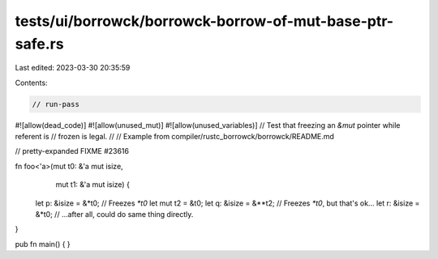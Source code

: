 tests/ui/borrowck/borrowck-borrow-of-mut-base-ptr-safe.rs
=========================================================

Last edited: 2023-03-30 20:35:59

Contents:

.. code-block:: rs

    // run-pass
#![allow(dead_code)]
#![allow(unused_mut)]
#![allow(unused_variables)]
// Test that freezing an `&mut` pointer while referent is
// frozen is legal.
//
// Example from compiler/rustc_borrowck/borrowck/README.md

// pretty-expanded FIXME #23616

fn foo<'a>(mut t0: &'a mut isize,
           mut t1: &'a mut isize) {
    let p: &isize = &*t0; // Freezes `*t0`
    let mut t2 = &t0;
    let q: &isize = &**t2; // Freezes `*t0`, but that's ok...
    let r: &isize = &*t0; // ...after all, could do same thing directly.
}

pub fn main() {
}


